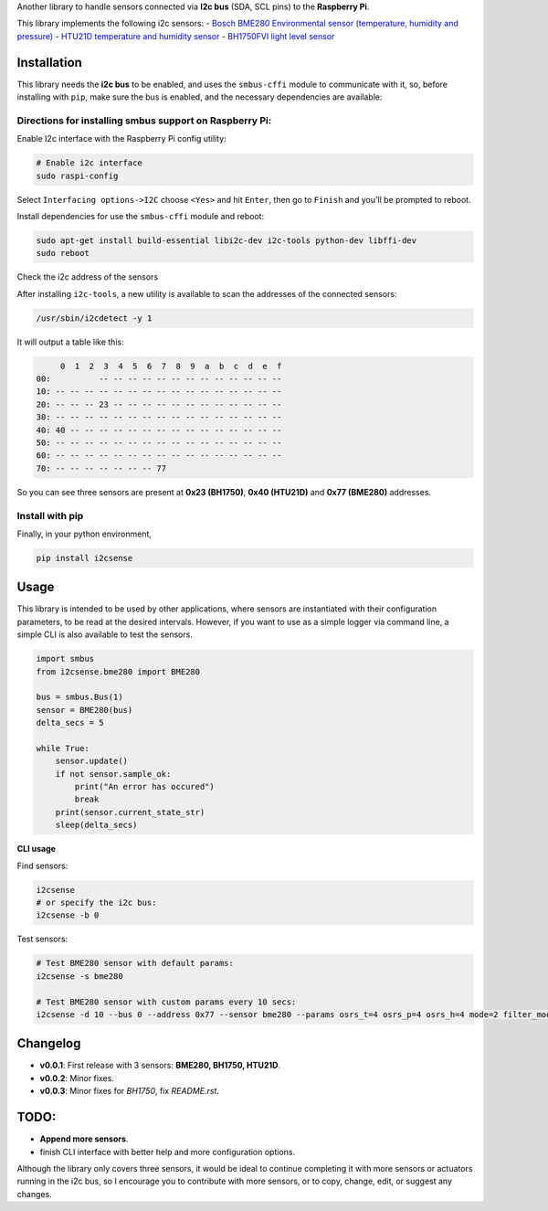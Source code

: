 Another library to handle sensors connected via
**I2c bus** (SDA, SCL pins) to the **Raspberry Pi**.

This library implements the following i2c sensors:
- `Bosch BME280 Environmental sensor (temperature, humidity and pressure) <https://cdn-shop.adafruit.com/datasheets/BST-BME280_DS001-10.pdf>`_
- `HTU21D temperature and humidity sensor <http://www.datasheetspdf.com/PDF/HTU21D/779951/1>`_
- `BH1750FVI light level sensor <http://cpre.kmutnb.ac.th/esl/learning/bh1750-light-sensor/bh1750fvi-e_datasheet.pdf>`_

Installation
------------

This library needs the **i2c bus** to be enabled, and uses the
``smbus-cffi`` module to communicate with it, so, before installing with
``pip``, make sure the bus is enabled, and the necessary dependencies
are available:

Directions for installing smbus support on Raspberry Pi:
~~~~~~~~~~~~~~~~~~~~~~~~~~~~~~~~~~~~~~~~~~~~~~~~~~~~~~~~

Enable I2c interface with the Raspberry Pi config utility:

.. code:: bash

    # Enable i2c interface
    sudo raspi-config

Select ``Interfacing options->I2C`` choose ``<Yes>`` and hit ``Enter``,
then go to ``Finish`` and you'll be prompted to reboot.

Install dependencies for use the ``smbus-cffi`` module and reboot:

.. code:: bash

    sudo apt-get install build-essential libi2c-dev i2c-tools python-dev libffi-dev
    sudo reboot

Check the i2c address of the sensors
                                    

After installing ``i2c-tools``, a new utility is available to scan the
addresses of the connected sensors:

.. code:: bash

    /usr/sbin/i2cdetect -y 1

It will output a table like this:

.. code:: text

         0  1  2  3  4  5  6  7  8  9  a  b  c  d  e  f
    00:          -- -- -- -- -- -- -- -- -- -- -- -- --
    10: -- -- -- -- -- -- -- -- -- -- -- -- -- -- -- --
    20: -- -- -- 23 -- -- -- -- -- -- -- -- -- -- -- --
    30: -- -- -- -- -- -- -- -- -- -- -- -- -- -- -- --
    40: 40 -- -- -- -- -- -- -- -- -- -- -- -- -- -- --
    50: -- -- -- -- -- -- -- -- -- -- -- -- -- -- -- --
    60: -- -- -- -- -- -- -- -- -- -- -- -- -- -- -- --
    70: -- -- -- -- -- -- -- 77

So you can see three sensors are present at **0x23 (BH1750)**, **0x40
(HTU21D)** and **0x77 (BME280)** addresses.

Install with pip
~~~~~~~~~~~~~~~~

Finally, in your python environment,

.. code:: bash

    pip install i2csense

Usage
-----

This library is intended to be used by other applications, where sensors
are instantiated with their configuration parameters, to be read at the
desired intervals. However, if you want to use as a simple logger via
command line, a simple CLI is also available to test the sensors.

.. code:: python

    import smbus
    from i2csense.bme280 import BME280

    bus = smbus.Bus(1)
    sensor = BME280(bus)
    delta_secs = 5

    while True:
        sensor.update()
        if not sensor.sample_ok:
            print("An error has occured")
            break
        print(sensor.current_state_str)
        sleep(delta_secs)

**CLI usage**

Find sensors:

.. code:: bash

    i2csense
    # or specify the i2c bus:
    i2csense -b 0

Test sensors:

.. code:: bash

    # Test BME280 sensor with default params:
    i2csense -s bme280

    # Test BME280 sensor with custom params every 10 secs:
    i2csense -d 10 --bus 0 --address 0x77 --sensor bme280 --params osrs_t=4 osrs_p=4 osrs_h=4 mode=2 filter_mode=1

Changelog
---------

-  **v0.0.1**: First release with 3 sensors: **BME280, BH1750, HTU21D**.
-  **v0.0.2**: Minor fixes.
-  **v0.0.3**: Minor fixes for `BH1750`, fix `README.rst`.

TODO:
-----

-  **Append more sensors**.
-  finish CLI interface with better help and more configuration options.

Although the library only covers three sensors, it would be ideal to
continue completing it with more sensors or actuators running in the i2c
bus, so I encourage you to contribute with more sensors, or to copy,
change, edit, or suggest any changes.
